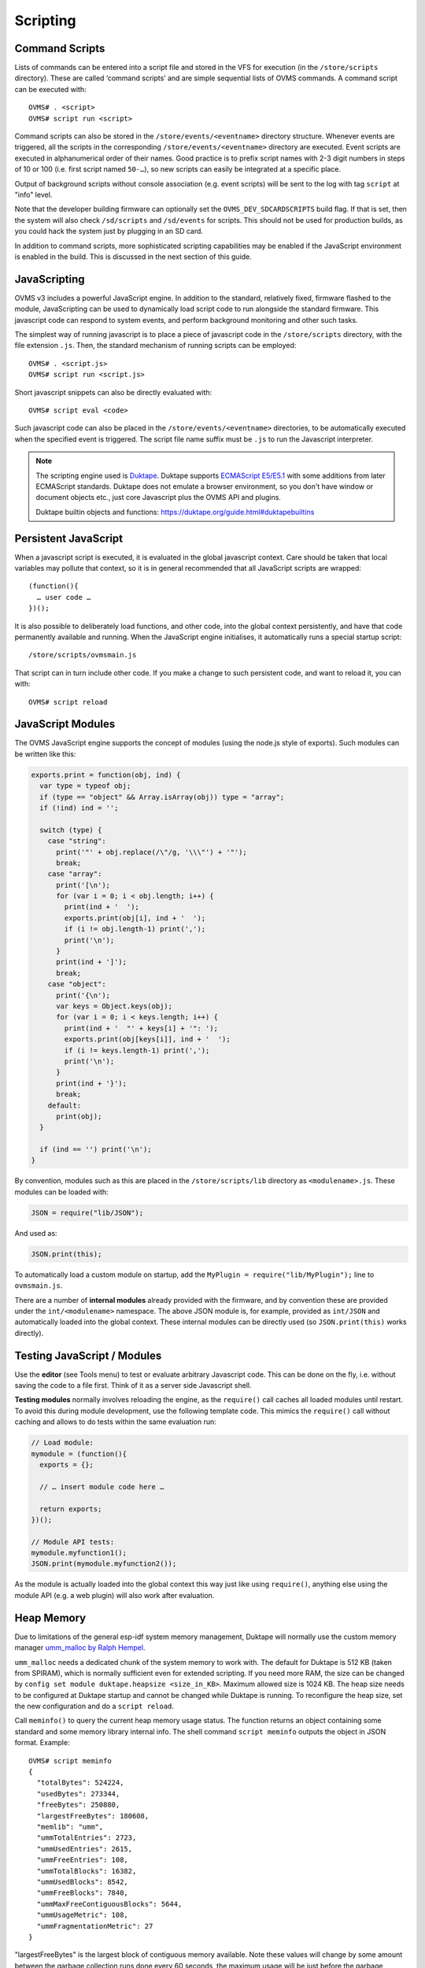 =========
Scripting
=========

---------------
Command Scripts
---------------

Lists of commands can be entered into a script file and stored in the VFS for execution (in the 
``/store/scripts`` directory). These are called ‘command scripts’ and are simple sequential lists of 
OVMS commands. A command script can be executed with::

  OVMS# . <script>
  OVMS# script run <script>

Command scripts can also be stored in the ``/store/events/<eventname>`` directory structure. 
Whenever events are triggered, all the scripts in the corresponding ``/store/events/<eventname>`` 
directory are executed. Event scripts are executed in alphanumerical order of their names. Good 
practice is to prefix script names with 2-3 digit numbers in steps of 10 or 100 (i.e. first script 
named ``50-…``), so new scripts can easily be integrated at a specific place.

Output of background scripts without console association (e.g. event scripts) will be sent to the 
log with tag ``script`` at "info" level.

Note that the developer building firmware can optionally set the ``OVMS_DEV_SDCARDSCRIPTS`` build 
flag. If that is set, then the system will also check ``/sd/scripts`` and ``/sd/events`` for 
scripts. This should not be used for production builds, as you could hack the system just by 
plugging in an SD card.

In addition to command scripts, more sophisticated scripting capabilities may be enabled if the 
JavaScript environment is enabled in the build. This is discussed in the next section of this guide.

-------------
JavaScripting
-------------

OVMS v3 includes a powerful JavaScript engine. In addition to the standard, relatively fixed, 
firmware flashed to the module, JavaScripting can be used to dynamically load script code to run 
alongside the standard firmware. This javascript code can respond to system events, and perform 
background monitoring and other such tasks.

The simplest way of running javascript is to place a piece of javascript code in the ``/store/scripts``
directory, with the file extension ``.js``. Then, the standard mechanism of running scripts can be 
employed::

  OVMS# . <script.js>
  OVMS# script run <script.js>

Short javascript snippets can also be directly evaluated with::

  OVMS# script eval <code>

Such javascript code can also be placed in the ``/store/events/<eventname>`` directories, to be 
automatically executed when the specified event is triggered. The script file name suffix must be 
``.js`` to run the Javascript interpreter.

.. note:: The scripting engine used is `Duktape <https://duktape.org/>`_. Duktape supports 
  `ECMAScript E5/E5.1 <http://www.ecma-international.org/ecma-262/5.1/>`_ with some additions from 
  later ECMAScript standards. Duktape does not emulate a browser environment, so you don't have window 
  or document objects etc., just core Javascript plus the OVMS API and plugins.
  
  Duktape builtin objects and functions: https://duktape.org/guide.html#duktapebuiltins

---------------------
Persistent JavaScript
---------------------

When a javascript script is executed, it is evaluated in the global javascript context. Care should 
be taken that local variables may pollute that context, so it is in general recommended that all 
JavaScript scripts are wrapped::

  (function(){
    … user code …
  })();

It is also possible to deliberately load functions, and other code, into the global context 
persistently, and have that code permanently available and running. When the JavaScript engine 
initialises, it automatically runs a special startup script::

  /store/scripts/ovmsmain.js

That script can in turn include other code. If you make a change to such persistent code, and want 
to reload it, you can with::

  OVMS# script reload

------------------
JavaScript Modules
------------------

The OVMS JavaScript engine supports the concept of modules (using the node.js style of exports). 
Such modules can be written like this:

.. code-block:: javascript

  exports.print = function(obj, ind) {
    var type = typeof obj;
    if (type == "object" && Array.isArray(obj)) type = "array";
    if (!ind) ind = '';

    switch (type) {
      case "string":
        print('"' + obj.replace(/\"/g, '\\\"') + '"');
        break;
      case "array":
        print('[\n');
        for (var i = 0; i < obj.length; i++) {
          print(ind + '  ');
          exports.print(obj[i], ind + '  ');
          if (i != obj.length-1) print(',');
          print('\n');
        }
        print(ind + ']');
        break;
      case "object":
        print('{\n');
        var keys = Object.keys(obj);
        for (var i = 0; i < keys.length; i++) {
          print(ind + '  "' + keys[i] + '": ');
          exports.print(obj[keys[i]], ind + '  ');
          if (i != keys.length-1) print(',');
          print('\n');
        }
        print(ind + '}');
        break;
      default:
        print(obj);
    }

    if (ind == '') print('\n');
  }

By convention, modules such as this are placed in the ``/store/scripts/lib`` directory as ``<modulename>.js``.
These modules can be loaded with:

.. code-block:: javascript

  JSON = require("lib/JSON");

And used as:

.. code-block:: javascript

  JSON.print(this);

To automatically load a custom module on startup, add the ``MyPlugin = require("lib/MyPlugin");`` line to ``ovmsmain.js``.

There are a number of **internal modules** already provided with the firmware, and by convention these are
provided under the ``int/<modulename>`` namespace. The above JSON module is, for example, provided as
``int/JSON`` and automatically loaded into the global context. These internal modules can be directly used (so
``JSON.print(this)`` works directly).


----------------------------
Testing JavaScript / Modules
----------------------------

Use the **editor** (see Tools menu) to test or evaluate arbitrary Javascript code. This can be done
on the fly, i.e. without saving the code to a file first. Think of it as a server side Javascript
shell.

**Testing modules** normally involves reloading the engine, as the ``require()`` call caches all loaded 
modules until restart. To avoid this during module development, use the following template code.
This mimics the ``require()`` call without caching and allows to do tests within the same evaluation
run:

.. code-block:: javascript

  // Load module:
  mymodule = (function(){
    exports = {};
    
    // … insert module code here …
    
    return exports;
  })();
  
  // Module API tests:
  mymodule.myfunction1();
  JSON.print(mymodule.myfunction2());

As the module is actually loaded into the global context this way just like using ``require()``,
anything else using the module API (e.g. a web plugin) will also work after evaluation.


-----------
Heap Memory
-----------

Due to limitations of the general esp-idf system memory management, Duktape will normally use
the custom memory manager `umm_malloc by Ralph Hempel <https://github.com/rhempel/umm_malloc>`_.

``umm_malloc`` needs a dedicated chunk of the system memory to work with. The default for Duktape
is 512 KB (taken from SPIRAM), which is normally sufficient even for extended scripting. If you
need more RAM, the size can be changed by ``config set module duktape.heapsize <size_in_KB>``.
Maximum allowed size is 1024 KB. The heap size needs to be configured at Duktape startup and
cannot be changed while Duktape is running. To reconfigure the heap size, set the new configuration
and do a ``script reload``.

Call ``meminfo()`` to query the current heap memory usage status. The function returns an object
containing some standard and some memory library internal info. The shell command ``script meminfo``
outputs the object in JSON format. Example::

  OVMS# script meminfo
  {
    "totalBytes": 524224,
    "usedBytes": 273344,
    "freeBytes": 250880,
    "largestFreeBytes": 180608,
    "memlib": "umm",
    "ummTotalEntries": 2723,
    "ummUsedEntries": 2615,
    "ummFreeEntries": 108,
    "ummTotalBlocks": 16382,
    "ummUsedBlocks": 8542,
    "ummFreeBlocks": 7840,
    "ummMaxFreeContiguousBlocks": 5644,
    "ummUsageMetric": 108,
    "ummFragmentationMetric": 27
  }

"largestFreeBytes" is the largest block of contiguous memory available. Note these values will
change by some amount between the garbage collection runs done every 60 seconds, the maximum
usage will be just before the garbage collection, and the base line just after.

"memlib" tells about the memory manager in use, the following fields are the internal state
variables and statistics of that manager (having the memlib name as a name prefix). These
can be useful to monitor the memory management load and performance.

If running a firmware configured to use the default system memory manager, the output will
look like this::

  OVMS# script meminfo
  {
    "totalBytes": 4072176,
    "usedBytes": 415996,
    "freeBytes": 3656180,
    "largestFreeBytes": 3635864,
    "memlib": "sys",
    "sysMinimumFreeBytes": 3653072,
    "sysAllocatedBlocks": 6013,
    "sysFreeBlocks": 454,
    "sysTotalBlocks": 6467
  }


--------------------------------------
Internal Objects and Functions/Methods
--------------------------------------

A number of OVMS objects have been exposed to the JavaScript engine, and are available for use by custom
scripts via the global context.

The global context is the analog to the ``window`` object in a browser context, it can be referenced
explicitly as ``this`` on the JavaScript toplevel or as ``globalThis`` from any context.

You can see the global context objects, methods, functions and modules with the ``JSON.print(this)``
method::

  OVMS# script eval 'JSON.print(this)'
  {
    "performance": {
      "now": function now() { [native code] }
    },
    "assert": function () { [native code] },
    "print": function () { [native code] },
    "write": function () { [native code] },
    "meminfo": function () { [native code] },
    "OvmsCommand": {
      "Exec": function Exec() { [native code] }
    },
    "OvmsConfig": {
      "Delete": function Delete() { [native code] },
      "Get": function Get() { [native code] },
      "Instances": function Instances() { [native code] },
      "Params": function Params() { [native code] },
      "Set": function Set() { [native code] }
    },
    "OvmsEvents": {
      "Raise": function Raise() { [native code] }
    },
    "OvmsLocation": {
      "Status": function Status() { [native code] }
    },
    "OvmsMetrics": {
      "AsFloat": function AsFloat() { [native code] },
      "AsJSON": function AsJSON() { [native code] },
      "Value": function Value() { [native code] }
    },
    "OvmsNotify": {
      "Raise": function Raise() { [native code] }
    },
    "OvmsVehicle": {
      "ClimateControl": function ClimateControl() { [native code] },
      "Homelink": function Homelink() { [native code] },
      "Lock": function Lock() { [native code] },
      "SetChargeCurrent": function SetChargeCurrent() { [native code] },
      "SetChargeMode": function SetChargeMode() { [native code] },
      "SetChargeTimer": function SetChargeTimer() { [native code] },
      "StartCharge": function StartCharge() { [native code] },
      "StartCooldown": function StartCooldown() { [native code] },
      "StopCharge": function StopCharge() { [native code] },
      "StopCooldown": function StopCooldown() { [native code] },
      "Type": function Type() { [native code] },
      "Unlock": function Unlock() { [native code] },
      "Unvalet": function Unvalet() { [native code] },
      "Valet": function Valet() { [native code] },
      "Wakeup": function Wakeup() { [native code] }
    },
    "JSON": {
      "format": function () { [ecmascript code] },
      "print": function () { [ecmascript code] }
    },
    "PubSub": {
      "publish": function () { [ecmascript code] },
      "subscribe": function () { [ecmascript code] },
      "clearAllSubscriptions": function () { [ecmascript code] },
      "clearSubscriptions": function () { [ecmascript code] },
      "unsubscribe": function () { [ecmascript code] }
    }
  }


Global Context
^^^^^^^^^^^^^^

- ``assert(condition,message)``
    Assert that the given condition is true. If not, raise a JavaScript exception error with the given message.

- ``print(string)``
    Print the given string on the current terminal. If no terminal (for example a background script) then
    print to the system console as an informational message.

- ``write(string/Uint8Array)``
    Write the given string or Uint8Array to the current output channel (i.e. terminal/HTTP connection).
    Use this to transfer binary data to a reader.

- ``meminfo()``
    Returns an object containing the current heap memory status (see `Heap Memory`_).

- ``performance.now()``
    Returns monotonic time since boot in milliseconds, with microsecond resolution.


JSON
^^^^

The JSON module extends the native builtin ``JSON.stringify`` and ``JSON.parse`` methods by a 
``format`` and a ``print`` method, to format and/or print out a given javascript object in JSON 
format. Both by default insert spacing and indentation for readability and accept an optional 
``false`` as a second parameter to produce a compact version for transmission.

- ``JSON.print(data)``
    Output data (any Javascript data) as JSON, readable
- ``JSON.print(data, false)``
    …compact (without spacing/indentation)
- ``str = JSON.format(data)``
    Format data as JSON string, readable
- ``str = JSON.format(data, false)``
    …compact (without spacing/indentation)
- ``JSON.stringify(value[, replacer[, space]])``
    see `MDN JSON/stringify <https://developer.mozilla.org/en-US/docs/Web/JavaScript/Reference/Global_Objects/JSON/stringify>`_
- ``JSON.parse(text[, reviver])``
    see `MDN JSON/parse <https://developer.mozilla.org/en-US/docs/Web/JavaScript/Reference/Global_Objects/JSON/parse>`_

.. note:: The ``JSON`` module is provided for compatibility with standard Javascript object dumps
  and for readability. If performance is an issue, consider using the Duktape native builtins
  ``JSON.stringify()`` / ``Duktape.enc()`` and ``JSON.parse()`` / ``Duktape.dec()`` (see Duktape 
  builtins and `Duktape JSON <https://github.com/svaarala/duktape/blob/master/doc/json.rst>`_
  for explanations of these).
  
  For example, ``Duktape.enc('jc', data)`` is equivalent to ``JSON.format(data, false)`` except for
  the representation of functions. Using the ``jx`` encoding will omit unnecessary quotings.


.. warning:: All Duktape JSON encoders and decoders have a very high performance penalty
  and **should be avoided for large objects or frequent encoding/decoding**, with large
  being any object larger than a handful of configuration or state variables.
  
  For general data storage and exchange with the web UI, **use the CBOR serialization instead**.


CBOR
^^^^

**CBOR** is a binary serialization format, and especially with Duktape the better alternative
over JSON for storage and data transmission, if human readability isn't required.

"CBOR" stands for "Concise Binary Object Representation". See https://cbor.io/
for details on the specification and available implementations. CBOR isn't necessarily more
compact in storage space, but can be encoded and decoded much faster and with much less memory
overhead as JSON.

Duktape implements CBOR support by the builtin ``CBOR.encode()`` and ``CBOR.decode()`` methods:

- ``enc = CBOR.encode(data)``
    Encode data (any Javascript data) to CBOR format (result is an ArrayBuffer)
- ``data = CBOR.decode(enc)``
    Decode CBOR format (ArrayBuffer/Uint8Array) to Javascript data

CBOR support in Duktape is still `considered experimental <https://duktape.org/guide.html#builtin-cbor>`_,
but the underlying implementation is mature.

CBOR also isn't part of the standard browser builtin Javascript APIs yet, so the OVMS
web framework includes the `cbor-js library by Patrick Gansterer <https://github.com/paroga/cbor-js>`_
(same API as on the Duktape side).

The webserver command API supports binary output from commands & Javascript API methods,
and the output can be passed to ``CBOR.decode()`` directly.

**Example:**

The following scheme shows how to transmit a javascript data object from the module
backend into the web frontend:

.. code-block:: javascript
  
  // Module backend:
  backend.getdata = function () {
    var mydata = { pi: 3.141, fib: [ 0,1,1,2,3,5,8,13 ] };
    write(CBOR.encode(mydata));
  };
  
  // Web frontend:
  loadjs({ command: "backend.getdata()", output: "binary" }).done((stream) => {
    var mydata = CBOR.decode(stream);
  });

For full examples, see the "AuxBatMon" and "PwrMon" plugins.

.. note:: When loading CBOR data via ``VFS.Load()``, you need to set the ``binary`` option
  to true, so the loader will return a ``Uint8Array`` instead of a standard string.



HTTP
^^^^

The HTTP API provides asynchronous GET & POST requests for HTTP and HTTPS. Requests can return 
text and binary data and follow 301/302 redirects automatically. Basic authentication is supported 
(add username & password to the URL), digest authentication is not yet implemented.

The handler automatically excludes the request objects from garbage collection until finished 
(success/failure), so you don't need to store a global reference to the request.

- ``req = HTTP.Request(cfg)``
    Perform asynchronous HTTP/HTTPS GET or POST request.

    Pass the request parameters using the ``cfg`` object:

    - ``url``: standard URL/URI syntax, optionally including user auth and query string
    - ``post``: optional POST data, set to an empty string to force a POST request. Note: you
      need to provide this in encoded form. If no ``Content-Type`` header is given, it will 
      default to ``x-www-form-urlencoded``.
    - ``headers``: optional array of objects containing key-value pairs of request headers.
      Note: ``User-Agent`` will be set to the standard OVMS user agent if not present here.
    - ``timeout``: optional timeout in milliseconds, default: 120 seconds.
    - ``binary``: optional flag: ``true`` = perform a binary request (see ``response`` object).
    - ``done``: optional success callback function, called with the ``response`` object as argument,
      with ``this`` pointing to the request object.
    - ``fail``: optional error callback function, called with the ``error`` string as argument,
      with ``this`` pointing to the request object.
    - ``always``: optional final callback function, no arguments, ``this`` = request object.

    The ``cfg`` object is extended and returned by the API (``req``). It will remain stable at 
    least until the request has finished and callbacks have been executed. On completion, the 
    ``req`` object may contain an updated ``url`` and a ``redirectCount`` if redirects have been 
    followed. Member ``error`` (also passed to the ``fail`` callback) will be set to the error 
    description if an error occurred. The ``always`` callback if present is called in any case,
    after a ``done`` or ``fail`` callback has been executed. Check ``this.error`` in the
    ``always`` callback to know if an error occurred.

    On success, member object ``response`` will be present and contain:

    - ``statusCode``: the numerical HTTP Status response code
    - ``statusText``: the HTTP Status response text
    - ``headers``: array of response headers, each represented by an object ``{ <name>: <value> }``
    - ``body``: only for text requests: response body as a standard string
    - ``data``: only for binary requests: response body as a Uint8Array

    Notes: any HTTP response from the server is considered success, check ``response.statusCode`` 
    for server specific errors. Callbacks are executed without an output channel, so all ``print`` 
    outputs will be written to the system log. Hint: use ``JSON.print(this, false)`` in the callback 
    to get a debug log dump of the request.

    **Examples**:

    .. code-block:: javascript
      
      // simple POST, ignore all results:
      HTTP.Request({ url: "http://smartplug.local/switch", post: "state=on&when=now" });
      
      // fetch and inspect a JSON object:
      HTTP.Request({
        url: "http://solarcontroller.local/status?fmt=json",
        done: function(resp) {
          if (resp.statusCode == 200) {
            var status = JSON.parse(resp.body);
            if (status["power"] > 5000)
              OvmsVehicle.StartCharge();
            else if (status["power"] < 3000)
              OvmsVehicle.StopCharge();
          }
        }
      });
      
      // override user agent, log completed request object:
      HTTP.Request({
        url: "https://dexters-web.de/f/test.json",
        headers: [{ "User-Agent": "Mr. What Zit Tooya" }],
        always: function() { JSON.print(this, false); }
      });

- ``HTTP.request()``
    Legacy alias for ``HTTP.Request()``, please do not use.


.. note::
  **SSL requests (https)** can take up to 12 seconds on an idle module.
  SSL errors also may not reflect the actual error, for example an empty server response
  with code 400 may be reported as a general "SSL error".
  If you get "SSL error" on a valid request, you may need to install a custom root CA
  certificate; see :doc:`ssltls`.


VFS
^^^

The VFS API provides asynchronous loading and saving of files on ``/store`` and ``/sd``.
Text and binary data is supported. Currently only complete files can be loaded, the saver
supports an append mode. In any case, the data to save/load needs to fit into RAM twice,
as the buffer needs to be converted to/from Javascript.

The handler automatically excludes the request objects from garbage collection until finished 
(success/failure), so you don't need to store a global reference to the request.

Loading or saving protected paths (``/store/ovms_config/…``) is not allowed. Saving to
a path automatically creates missing directories.

See :doc:`/plugin/auxbatmon/README` for a complete application usage example.

- ``req = VFS.Load(cfg)``
    Perform asynchronous file load.

    Pass the request parameters using the ``cfg`` object:

    - ``path``: full file path, e.g. ``/sd/mydata/telemetry.json``
    - ``binary``: optional flag: ``true`` = perform a binary request, returned ``data`` will
      be an Uint8Array)
    - ``done``: optional success callback function, called with the ``data`` content read as
      the single argument, ``this`` pointing to the request object
    - ``fail``: optional error callback function, called with the ``error`` string as argument,
      with ``this`` pointing to the request object
    - ``always``: optional final callback function, no arguments, ``this`` = request object

    The ``cfg`` object is extended and returned by the API (``req``). It will remain stable at 
    least until the request has finished and callbacks have been executed. On success, the 
    ``req`` object contains a ``data`` property (also passed to the ``done`` callback), which
    is either a string (text mode) or a Uint8Array (binary mode).
    
    Member ``error`` (also passed to the ``fail`` callback) will be set to the error 
    description if an error occurred. The ``always`` callback if present is called in any case,
    after a ``done`` or ``fail`` callback has been executed. Check ``this.error`` in the
    ``always`` callback to know if an error occurred.

    **Example**:

    .. code-block:: javascript
      
      // Load a custom telemetry object from a JSON file on SD card:
      var telemetry;
      VFS.Load({
        path: "/sd/mydata/telemetry.json",
        done: function(data) {
          telemetry = Duktape.dec('jx', data);
          // …process telemetry…
        },
        fail: function(error) {
          print("Error loading telemetry: " + error);
        }
      });

- ``req = VFS.Save(cfg)``
    Perform asynchronous file save.

    Pass the request parameters using the ``cfg`` object:

    - ``data``: the string or Uint8Array to save
    - ``path``: full file path (missing directories will automatically be created)
    - ``append``: optional flag: ``true`` = append to the end of the file (also creating the
      file as necessary)
    - ``done``: optional success callback function, called with no arguments, ``this`` pointing
      to the request object
    - ``fail``: optional error callback function, called with the ``error`` string as argument,
      with ``this`` pointing to the request object
    - ``always``: optional final callback function, no arguments, ``this`` = request object

    The ``cfg`` object is extended and returned by the API (``req``). It will remain stable at 
    least until the request has finished and callbacks have been executed.
    
    Member ``error`` (also passed to the ``fail`` callback) will be set to the error 
    description if an error occurred. The ``always`` callback if present is called in any case,
    after a ``done`` or ``fail`` callback has been executed. Check ``this.error`` in the
    ``always`` callback to know if an error occurred.

    **Example**:

    .. code-block:: javascript
      
      // Save the above telemetry object in JSON format on SD card:
      VFS.Save({
        path: "/sd/mydata/telemetry.json",
        data: Duktape.enc('jx', telemetry),
        fail: function(error) {
          print("Error saving telemetry: " + error);
        }
      });


.. warning::
  **File I/O, especially saving, can cause short freezes of the module!**
  
  Minimize save frequency and, if possible, avoid saving while the vehicle is in operation
  (driving / charging), by using a check like:
  
  .. code-block:: javascript
    
    // Saving to VFS may cause short blockings, so only allow when vehicle is off:
    function allowSave() {
      return !OvmsMetrics.Value("v.e.on") && !OvmsMetrics.Value("v.c.charging");
    }


.. note:: **Saving to and loading from SD card:**
  
  When storing plugin data on an SD card, the plugin needs to take care of the SD card
  being mounted later in the boot process than the scripts are loaded. Plugins
  additionally may need to take into account, that the user may replace the SD card
  any time.
  
  When trying to save or load from an unmounted SD, ``error`` will be set to
  ``volume not mounted``. If this happens during plugin initialization, the plugin
  should subscribe to the SD mount event to retry the load/save as soon as the SD card
  becomes available.
  
  **Code scheme:**

  .. code-block:: javascript
    
    var storeFile = "/sd/usr/history.cbor";
    var listen_sdmount = null;
    var history = {};
    
    function loadStoreFile() {
      VFS.Load({
        path: storeFile,
        binary: true,
        done: function(data) {
          print(storeFile + " loaded\n");
          history = CBOR.decode(data);
          startRecording();
        },
        fail: function(error) {
          print(storeFile + ": " + this.error + "\n");
          if (!listen_sdmount && this.error == "volume not mounted") {
            // retry once after SD mount:
            listen_sdmount = PubSub.subscribe("sd.mounted", loadStoreFile);
          } else {
            startRecording();
          }
        }
      });
    }
    
    function startRecording() {
      if (listen_sdmount) {
        PubSub.unsubscribe(listen_sdmount);
        listen_sdmount = null;
      }
      PubSub.subscribe(tickerEvent, ticker); // for example
    }
    
    if (storeFile) {
      loadStoreFile();
    } else {
      startRecording();
    }



PubSub
^^^^^^

The PubSub module provides access to a Publish-Subscribe framework. In particular, this framework is used to
deliver events to the persistent JavaScript framework in a high performance flexible manner. An example script
to print out the ticker.10 event is:

.. code-block:: javascript

  var myTicker=function(msg,data){ print("Event: "+msg+"\n"); };

  PubSub.subscribe("ticker.10",myTicker);

The above example created a function ``myTicker`` in global context, to print out the provided event name.
Then, the ``PubSub.subscribe`` module method is used to subscribe to the ``ticker.10`` event and have it call
``myTicker`` every ten seconds. The result is "Event: ticker.10" printed once every ten seconds.

PubSub interprets events similar to MQTT as **hierarchical topics**, with dots separating the levels.
It delivers the events in multiple passes, with each new pass removing the last dotted part of the topic
(i.e. bottom-up), so the most specific subscriptions will be called first. The handler is always called
with the original event/topic name. So to e.g. catch all events ``vehicle.charge.…``, you can simply
subscribe to ``vehicle.charge`` and inspect the actual event name in your handler:

.. code-block:: javascript

  PubSub.subscribe("vehicle.charge", function (event) {
    print("Got charging related event: " + event);
  });

- ``id = PubSub.subscribe(topic, handler)``
    Subscribe the function ``handler`` to messages of the given topic. Note that types are not limited to
    OVMS events. The method returns an ``id`` to be used to unsubscribe the handler.
- ``PubSub.publish(topic, [data])``
    Publish a message of the given topic. All subscribed handlers will be called with the topic and data as
    arguments. ``data`` can be any Javascript data.
- ``PubSub.unsubscribe(id | handler | topic)``
    Cancel a specific subscription, all subscriptions of a specific handler or all subscriptions
    to a topic.


OvmsCommand
^^^^^^^^^^^

- ``str = OvmsCommand.Exec(command)``
    The OvmsCommand object exposes one method “Exec”. This method is passed a single parameter as the command
    to be executed, runs that command, and then returns the textual output of the command as a string. For
    example::

      print(OvmsCommand.Exec("boot status"));
      Last boot was 14 second(s) ago
        This is reset #0 since last power cycle
        Detected boot reason: PowerOn (1/14)
        Crash counters: 0 total, 0 early

OvmsConfig
^^^^^^^^^^

- ``array = OvmsConfig.Params()``
    Returns the list of available configuration parameters.
- ``array = OvmsConfig.Instances(param)``
    Returns the list of instances for a specific parameter.
- ``string = OvmsConfig.Get(param,instance,default)``
    Returns the specified parameter/instance value.
- ``object = OvmsConfig.GetValues(param, [prefix])``
    Gets all param instances matching the optional prefix with their associated values.
    If a prefix is given, the returned property names will have the prefix removed.
    Note: all values are returned as strings, you need to convert them as needed.
- ``OvmsConfig.Set(param,instance,value)``
    Sets the specified parameter/instance value.
- ``OvmsConfig.SetValues(param, prefix, object)``
    Sets all properties of the given object as param instances after adding the prefix.
    Note: non-string property values will be converted to their string representation.
- ``OvmsConfig.Delete(param,instance)``
    Deletes the specified parameter instance.

Beginning with firmware release 3.2.009, a dedicated configuration parameter ``usr`` is provided
for plugins. You can add new config instances simply by setting them, for example by
``OvmsConfig.Set("usr", "myplugin.level", 123)`` or by the ``config set`` command.

Read plugin configuration example:

.. code-block:: javascript
  
  // Set default configuration:
  var cfg = { level: 100, enabled: "no" };
  
  // Read user configuration:
  Object.assign(cfg, OvmsConfig.GetValues("usr", "myplugin."));
  
  if (cfg["enabled"] == "yes") {
    print("I'm enabled at level " + Number(cfg["level"]));
  }

Keep in mind to prefix all newly introduced instances by a unique plugin name, so your plugin
can nicely coexist with others.


OvmsEvents
^^^^^^^^^^

This provides access to the OVMS event system. While you may raise system events, the primary use is to raise
custom events. Sending custom events is a lightweight method to inform the web UI (or other plugins) about
simple state changes. Use the prefix ``usr.`` on custom event names to prevent conflicts with later framework
additions.

Another use is the emulation of the ``setTimeout()`` and ``setInterval()`` browser methods by subscribing to a
delayed event. Pattern:

.. code-block:: javascript

  function myTimeoutHandler() {
    // raise the timeout event again here to emulate setInterval()
  }
  PubSub.subscribe('usr.myplugin.timeout', myTimeoutHandler);

  // start timeout:
  OvmsEvents.Raise('usr.myplugin.timeout', 1500);

- ``OvmsEvents.Raise(event, [delay_ms])``
    Signal the event, optionally with a delay (milliseconds, must be given as a number).
    Delays are handled by the event system, the method call returns immediately.


OvmsLocation
^^^^^^^^^^^^

- ``isatlocation = OvmsLocation.Status(location)``
    Check if the vehicle is currently in a location's geofence (pass the location name as defined).
    Returns ``true`` or ``false``, or ``undefined`` if the location name passed is not valid.

Note: to get the actual GPS coordinates, simply read metrics ``v.p.latitude``, ``v.p.longitude`` and
``v.p.altitude``.


OvmsMetrics
^^^^^^^^^^^

- ``bool = OvmsMetrics.HasValue(metricname)``
    Returns whether the specified metric has a defined value.
    Returns undefined if metric is un-registered.
- ``bool = OvmsMetrics.IsStale(metricname)``
    Returns whether the specified metric is "stale" (has been marked stale or has not been set within the staleness period).
    Returns undefined if metric is un-registered.
- ``bool = OvmsMetrics.IsFresh(metricname)``
    Returns whether the specified metric is "fresh" (defined, set since reboot, and not stale).
    Returns undefined if metric is un-registered.
- ``num = OvmsMetrics.Age(metricname)``
    Returns the age in (monotonic) seconds of the specified metric.
    Returns undefined if metric is un-registered.
- ``str = OvmsMetrics.Value(metricname [,unitcode] [,decode])``
    Returns the typed value (default) or string representation (with ``decode`` = false)
    of the metric value optionally converted to the specified unit.
    Invalid ``unitcode`` or ``metricname`` will return invalid.
    Mismatched ``unitcode`` will be ignored.
- ``num = OvmsMetrics.AsFloat(metricname [,unitcode])``
    Returns the float representation of the metric value, optionally converted
    to the supplied unit.
    Un-registered ``metricname`` or invalid ``unitcode`` will return invalid.
    Mismatched ``unitcode`` will be ignored.
- ``str = OvmsMetrics.AsJSON(metricname)``
    Returns the JSON representation of the metric value.
- ``obj = OvmsMetrics.GetValues([filter] [,unitcode] [,decode])``
    Returns an object of all metrics matching the optional name filter/template (see below),
    by default decoded into Javascript types (i.e. numerical values will be JS numbers, arrays
    will be JS arrays etc.). The object returned is a snapshot, the values won't be updated.
    
    The ``filter`` argument may be a string (for substring matching as with ``metrics list``),
    an array of full metric names, or an object of which the property names are used as
    the metric names to get. The object won't be changed by the call, see ``Object.assign()``
    for a simple way to merge objects. Passing an object is especially convenient if you
    already have an object to collect metrics data.
    
    The ``decode`` argument defaults to ``true``, pass ``false`` to retrieve the metrics
    string representations instead of typed values.

    The ``unitcode`` argument allows units to be converted (amongst the same types of untits).
    The special unit codes "native", "metric" and "imperial" can also be used.
    Specifying an invalid ``unitcode`` will return invalid.
    Mismatched ``unitcode`` will be ignored on those metricnames that don't match.

    For ``OvmsMetrics.Value`` and ``OvmsMetrics.GetValues`` if a ``unitcode`` is specified
    in addition to passing ``false`` to the ``decode`` argument, then the metric is
    returned as a string with any unit specifiers.

.. code-block:: javascript

  // Get the speed as a string with units ( eg: 37.4km/h )
  var speed  = OvmsMetrics.Value("v.b.range.speed", "native", false)

With the introduction of the ``OvmsMetrics.GetValues()`` call, you can get multiple metrics
at once and let the system decode them for you. Using this you can for example do:

.. code-block:: javascript

  // Get all metrics matching substring "v.b.c." (vehicle battery cell):
  var metrics = OvmsMetrics.GetValues("v.b.c.");
  print("Temperature of cell 3: " + metrics["v.b.c.temp"][2] + " °C\n");
  print("Voltage of cell 7: " + metrics["v.b.c.voltage"][6] + " V\n");
  
  // Get some specific metrics:
  var ovmsinfo = OvmsMetrics.GetValues(["m.version", "m.hardware"]);
  JSON.print(ovmsinfo);

This obsoletes the old pattern of parsing a metric's JSON representation using ``eval()``, 
``JSON.parse()`` or ``Duktape.dec()`` you may still find in some plugins. Example:

.. code-block:: javascript

  var celltemps = eval(OvmsMetrics.AsJSON("v.b.c.temp"));
  print("Temperature of cell 3: " + celltemps[2] + " °C\n");

.. warning::
  **Never use** ``eval()`` **on unsafe data, e.g. user input!**
  ``eval()`` executes arbitrary Javascript, so can be exploited for code injection attacks.


OvmsNotify
^^^^^^^^^^

- ``id = OvmsNotify.Raise(type, subtype, message)``
    Send a notification of the given type and subtype with message as contents.
    Returns the message id allocated or 0 in case of failure.
    Examples:

    .. code-block:: javascript

      // send an info notification to the user:
      OvmsNotify.Raise("info", "usr.myplugin.status", "Alive and kicking!");

      // send a JSON stream to a web plugin:
      OvmsNotify.Raise("stream", "usr.myplugin.update", JSON.format(streamdata, false));

      // send a CSV data record to a server:
      OvmsNotify.Raise("data", "usr.myplugin.record", "*-MyStatus,0,86400,Alive");


OvmsVehicle
^^^^^^^^^^^

The OvmsVehicle object is the most comprehensive, and exposes several methods to access the current vehicle. These include:

- ``str = OvmsVehicle.Type()``
    Return the type of the currently loaded vehicle module
- ``success = OvmsVehicle.Wakeup()``
    Wakeup the vehicle (return TRUE if successful)
- ``success = OvmsVehicle.Homelink(button, durationms)``
    Fire the given homelink button
- ``success = OvmsVehicle.ClimateControl(onoff)``
    Turn on/off climate control
- ``success = OvmsVehicle.Lock(pin)``
    Lock the vehicle
- ``success = OvmsVehicle.Unlock(pin)``
    Unlock the vehicle
- ``success = OvmsVehicle.Valet(pin)``
    Activate valet mode
- ``success = OvmsVehicle.Unvalet(pin)``
    Deactivate valet mode
- ``success = OvmsVehicle.SetChargeMode(mode)``
    Set the charge mode ("standard" / "storage" / "range" / "performance")
- ``success = OvmsVehicle.SetChargeCurrent(limit)``
    Set the charge current limit (in amps)
- ``success = OvmsVehicle.SetChargeTimer(onoff, start)``
    Set the charge timer
- ``success = OvmsVehicle.StartCharge()``
    Start the charge
- ``success = OvmsVehicle.StopCharge()``
    Stop the charge
- ``success = OvmsVehicle.StartCooldown()``
    Start a cooldown charge
- ``success = OvmsVehicle.StopCooldown()``
    Stop the cooldown charge

- ``result = OvmsVehicle.ObdRequest(arguments)``
    Perform OBD/UDS request (synchronous)

    Pass the request parameters using the ``arguments`` object:

    - ``txid``: the CAN ID to send the request to (or 0x7df for broadcast)
    - ``rxid``: the CAN ID to expect the response at (or 0 for broadcast)
    - ``request``: the request to send, either a hex encoded string or an Uint8Array
    - ``bus``: optional CAN bus device name, default "can1"
    - ``timeout``: optional timeout in milliseconds, default 3000
    - ``protocol``: optional protocol to use, default 0 = ``ISOTP_STD`` -- see ``vehicle.h`` for other protocols

    The ``result`` object will have these properties:

    - ``error``: 0 = no error, else the error code, with negative ranges being system errors,
      positive codes are OBD/UDS response error codes (NRCs)
    - ``errordesc``: a human readable error description
    - ``response``: only on success: the binary response (Uint8Array)
    - ``response_hex``: only on success: hex encoded response (string)

    **Example**:

    .. code-block:: javascript
      
      // Establish diagnostic session with an ECU:
      var res = OvmsVehicle.ObdRequest({ txid: 0x765, rxid: 0x7cf, request: "1003" });
      if (res.error)
        print(res.errortext);
      else
        print(res.response_hex);


~~~~~~~~~~~~~~~~~~~~~~~~~~~
OvmsVehicle Command Plugins
~~~~~~~~~~~~~~~~~~~~~~~~~~~

Most vehicles do not implement all standard vehicle commands. When trying to execute
one of these, the system will respond with "not implemented". Using the ``OvmsVehicle``
object, you can register your own handlers for these. This applies to the following
functions:

- ``OvmsVehicle.Wakeup()``
- ``OvmsVehicle.Homelink(button, durationms)``
- ``OvmsVehicle.ClimateControl(onoff)``
- ``OvmsVehicle.Lock(pin)``
- ``OvmsVehicle.Unlock(pin)``
- ``OvmsVehicle.Valet(pin)``
- ``OvmsVehicle.Unvalet(pin)``
- ``OvmsVehicle.SetChargeMode(mode)``
- ``OvmsVehicle.SetChargeCurrent(limit)``
- ``OvmsVehicle.SetChargeTimer(onoff, start)``
- ``OvmsVehicle.StartCharge()``
- ``OvmsVehicle.StopCharge()``
- ``OvmsVehicle.StartCooldown()``
- ``OvmsVehicle.StopCooldown()``

**Note:** this normally only works for commands not implemented by the vehicle.
Vehicles **may** also allow custom handlers to replace their default implementation,
ask a vehicle maintainer if you miss/need this option for your vehicle.

To register your own command handler for any of these, simply assign a Javascript
function to the respective ``OvmsVehicle`` property. Your custom function shall
accept the same arguments as the native handler and return a boolean value to
reflect success (``true``) or failure (``false``).

**Example**

A common use case for this is implementing your own variant of "Homelink", which is
basically only available in hardware on Tesla Roadsters, yet accessible in the App
for other vehicles as well as a means to execute other commands.

The following example code shows how to register a custom "Homelink" handler doing
an HTTP API call:

.. code-block:: javascript

  OvmsVehicle.Homelink = function(button, durationms) {
    const debug = false;   // set to true to log full server response
    const notify = false;  // set to true to enable failure push notification
    const fndesc = "Homelink " + button;

    HTTP.Request({
      url: "https://your.api.server/action?button=" + button,
      done: function() { print(fndesc + " OK"); },
      fail: function() { const msg = fndesc + " FAILED: " + this.error; print(msg);
        if (notify) OvmsNotify.Raise("alert", "homelink", msg); },
      always: function() { if (debug) print(JSON.stringify(this.response||this)); }
    });

    return true;
  }

(Due to the HTTP request being asynchronous, the command function can only return
true when called. Enable the push notification to get an alert on failure.)

After running this code for a vehicle not implementing the homelink command itself,
you can let the module do the HTTP API call by selecting one of the three button
options in the App, as well as by executing the ``homelink`` shell command.

To load this plugin automatically on boot, add the code to ``ovmsmain.js``, either
inline or by loading a lib module (see `Persistent JavaScript`_).


--------------
Test Utilities
--------------

You can use the web UI editor and shell to edit, upload and test script files. If you need many
test cycles, a convenient alternative is to use shell scripts to automate the process.

If you've configured ssh public key authentication, you can simply use ``scp`` to upload scripts
and ``ssh`` to execute commands:

.. code-block:: bash

  #!/bin/bash
  # Upload & execute a script file:

  FILE="test.js"
  PATH="/store/scripts/"

  OVMS_HOST="yourovms.local"

  SCP="/usr/bin/scp -q"
  SSH="/usr/bin/ssh"

  # Upload:
  $SCP "${FILE}" "${OVMS_HOST}:${PATH}${FILE}"

  # Execute:
  $SSH "${OVMS_HOST}" "script run ${FILE}"

Customize to your needs. If you want to test a plugin, simply replace the ``script run``
command by ``script reload`` followed by some ``script eval`` calls to your plugin API.

Note: this may be slow, as the ``ssh`` session needs to be negotiated for every command.

.. note::
  With OpenSSH version 9.0 (or later), the ``scp`` **protocol** has been disabled by default and
  replaced by the ``sftp`` **protocol**. To be able to use the ``scp`` **command** with OVMS, you need
  to re-enable the ``scp`` **protocol** with option ``-O`` on the command line::

    scp -O ....

A faster option is using the OVMS HTTP REST API. The following script uses ``curl`` to upload
and execute a script:

.. code-block:: bash

  #!/bin/bash
  # Upload & execute a script file:

  FILE="test.js"
  PATH="/store/scripts/"

  OVMS_HOST="http://yourovms.local"
  OVMS_USER="admin"
  OVMS_PASS="yourpassword"

  CURL="/usr/bin/curl -c .auth -b .auth"
  SED="/usr/bin/sed"
  DATE="/usr/bin/date"

  # Login?
  if [[ -e ".auth" ]] ; then
    AUTHAGE=$(($($DATE +%s) - $($DATE +%s -r ".auth")))
  else
    AUTHAGE=3600
  fi
  if [[ "$AUTHAGE" -ge 3600 ]] ; then
    RES=$($CURL "${OVMS_HOST}/login" --data-urlencode "username=${OVMS_USER}" --data-urlencode "password=${OVMS_PASS}" 2>/dev/null)
    if [[ "$RES" =~ "Error" ]] ; then
      echo -n "LOGIN ERROR: "
      echo $RES | $SED -e 's:.*<li>\([^<]*\).*:\1:g'
      rm .auth
      exit 1
    fi
  fi

  # Upload:
  RES=$($CURL "${OVMS_HOST}/edit" --data-urlencode "path=${PATH}${FILE}" --data-urlencode "content@${FILE}" 2>/dev/null)
  if [[ "$RES" =~ "Error" ]] ; then
    echo -n "UPLOAD ERROR: "
    echo $RES | $SED -e 's:.*<li>\([^<]*\).*:\1:g'
    rm .auth
    exit 1
  fi

  # Execute:
  $CURL "${OVMS_HOST}/api/execute" --data-urlencode "command=script run ${FILE}"

